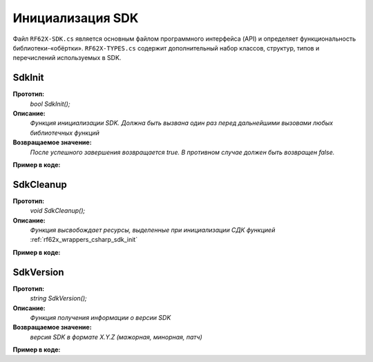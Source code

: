 

.. _rf62x_wrappers_csharp_init:

*******************************************************************************
Инициализация SDK
*******************************************************************************

Файл ``RF62X-SDK.cs`` является основным файлом программного интерфейса (API) 
и определяет функциональность библиотеки-«обёртки». 
``RF62X-TYPES.cs`` содержит дополнительный набор классов, структур, типов и 
перечислений используемых в SDK.

.. _rf62x_wrappers_csharp_sdk_init:

**SdkInit**
===============================================================================

**Прототип:**
   *bool SdkInit();*

**Описание:**
   *Функция инициализации SDK. Должна быть вызвана один раз перед дальнейшими 
   вызовами любых библиотечных функций* 

**Возвращаемое значение:**
   *После успешного завершения возвращается true. В противном случае должен быть* 
   *возвращен false.*

**Пример в коде:**

.. code-block:: c#
   :emphasize-lines: 28

   /// <file> RF62X-SDK.cs

   /// <summary>
   /// SdkInit - Initialize sdk library
   /// </summary>
   /// <remarks>
   /// Must be called once before further calls to any library functions
   /// </remarks> 
   /// <returns>true if success.</returns>
   public static bool SdkInit();

   ------------------------------------------------------------------------------

   /// <file> Program.cs

   using System;
   using System.Collections.Generic;
   using System.Threading;
   using SDK.SCANNERS;

   namespace EXAMPLE
   {
      class Program
      {
         static void Main(string[] args)
         {
            // Initialize sdk library
            bool isInit = RF62X.SdkInit();

            if (isInit)
               Console.WriteLine("SDK version: {0}", RF62X.SdkVersion());
            else
            {
               Console.WriteLine("SDK initialization error!");
            }

            // some code...
         }
      }
   }

.. _rf62x_wrappers_csharp_sdk_cleanup:

**SdkCleanup**
===============================================================================

**Прототип:**
   *void SdkCleanup();*

**Описание:**
   *Функция высвобождает ресурсы, выделенные при инициализации СДК 
   функцией* :ref:`rf62x_wrappers_csharp_sdk_init`

**Пример в коде:**

.. code-block:: c#
   :emphasize-lines: 36

   /// <file> RF62X-SDK.cs

   /// <summary>
   /// SdkCleanup - Cleanup resources allocated with sdk_init() function
   /// </summary>
   public static void SdkCleanup();

   ------------------------------------------------------------------------------

   /// <file> Program.cs

   using System;
   using System.Collections.Generic;
   using System.Threading;
   using SDK.SCANNERS;

   namespace EXAMPLE
   {
      class Program
      {
         static void Main(string[] args)
         {
            // Initialize sdk library
            bool isInit = RF62X.SdkInit();

            if (isInit)
               Console.WriteLine("SDK version: {0}", RF62X.SdkVersion());
            else
            {
               Console.WriteLine("SDK initialization error!");
            }

            // some code...

            // Cleanup resources
            SdkCleanup();  
         }
      }
   }

.. _rf62x_wrappers_csharp_sdk_version:

**SdkVersion**
===============================================================================

**Прототип:**
   *string SdkVersion();*

**Описание:**
   *Функция получения информации о версии SDK* 

**Возвращаемое значение:**
   *версия SDK в формате X.Y.Z (мажорная, минорная, патч)*

**Пример в коде:**

.. code-block:: c#
   :emphasize-lines: 27

   /// <file> RF62X-SDK.cs

   /// <summary>
   /// SdkCleanup - Cleanup resources allocated with sdk_init() function
   /// </summary>
   public static void SdkCleanup();

   ------------------------------------------------------------------------------

   /// <file> Program.cs

   using System;
   using System.Collections.Generic;
   using System.Threading;
   using SDK.SCANNERS;

   namespace EXAMPLE
   {
      class Program
      {
         static void Main(string[] args)
         {
            // Initialize sdk library
            bool isInit = RF62X.SdkInit();

            if (isInit)
               Console.WriteLine("SDK version: {0}", RF62X.SdkVersion());
            else
            {
               Console.WriteLine("SDK initialization error!");
            }

            // some code...

            // Cleanup resources
            RF62X.SdkCleanup();  
         }
      }
   }